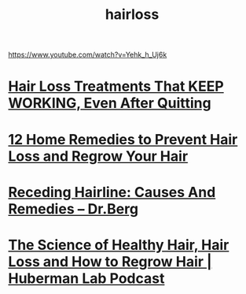 :PROPERTIES:
:ID:       660C2443-9E9C-40E9-AD8D-1A3D61F84744
:END:
#+title: hairloss
https://www.youtube.com/watch?v=Yehk_h_Uj6k
* [[https://www.youtube.com/watch?v=qv51yKTjySM][Hair Loss Treatments That KEEP WORKING, Even After Quitting]]
* [[https://www.youtube.com/watch?v=wrhGIgye_Z4][12 Home Remedies to Prevent Hair Loss and Regrow Your Hair]]
* [[https://www.youtube.com/watch?v=wLxnFvdPZ8M][Receding Hairline: Causes And Remedies – Dr.Berg]]
* [[https://www.youtube.com/watch?v=6ZrlsVx85ek][The Science of Healthy Hair, Hair Loss and How to Regrow Hair | Huberman Lab Podcast]]

